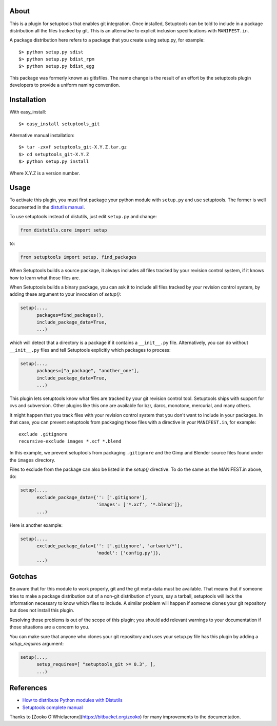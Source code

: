 About
-----

This is a plugin for setuptools that enables git integration. Once
installed, Setuptools can be told to include in a package distribution
all the files tracked by git. This is an alternative to explicit
inclusion specifications with ``MANIFEST.in``.

A package distribution here refers to a package that you create using
setup.py, for example::

  $> python setup.py sdist
  $> python setup.py bdist_rpm
  $> python setup.py bdist_egg

This package was formerly known as gitlsfiles. The name change is the
result of an effort by the setuptools plugin developers to provide a
uniform naming convention.


Installation
------------

With easy_install::

  $> easy_install setuptools_git

Alternative manual installation::

  $> tar -zxvf setuptools_git-X.Y.Z.tar.gz
  $> cd setuptools_git-X.Y.Z
  $> python setup.py install

Where X.Y.Z is a version number.



Usage
-----

To activate this plugin, you must first package your python module
with ``setup.py`` and use setuptools. The former is well documented in
the `distutils manual <http://docs.python.org/dist/dist.html>`_.

To use setuptools instead of distutils, just edit ``setup.py`` and
change:

.. code-block:: python

  from distutils.core import setup

to:

.. code-block:: python

  from setuptools import setup, find_packages

When Setuptools builds a source package, it always includes all files
tracked by your revision control system, if it knows how to learn what
those files are.

When Setuptools builds a binary package, you can ask it to include all
files tracked by your revision control system, by adding these argument
to your invocation of `setup()`:

.. code-block:: python

  setup(...,
        packages=find_packages(),
        include_package_data=True,
        ...)

which will detect that a directory is a package if it contains a
``__init__.py`` file.  Alternatively, you can do without ``__init__.py``
files and tell Setuptools explicitly which packages to process:

.. code-block:: python

  setup(...,
        packages=["a_package", "another_one"],
        include_package_data=True,
        ...)

This plugin lets setuptools know what files are tracked by your git
revision control tool.  Setuptools ships with support for cvs and
subversion.  Other plugins like this one are available for bzr, darcs,
monotone, mercurial, and many others.

It might happen that you track files with your revision control system
that you don't want to include in your packages.  In that case, you
can prevent setuptools from packaging those files with a directive in
your ``MANIFEST.in``, for example::

  exclude .gitignore
  recursive-exclude images *.xcf *.blend

In this example, we prevent setuptools from packaging ``.gitignore`` and
the Gimp and Blender source files found under the ``images`` directory.

Files to exclude from the package can also be listed in the `setup()`
directive.  To do the same as the MANIFEST.in above, do:

.. code-block:: python

  setup(...,
        exclude_package_data={'': ['.gitignore'],
                              'images': ['*.xcf', '*.blend']},
        ...)

Here is another example:

.. code-block:: python

  setup(...,
        exclude_package_data={'': ['.gitignore', 'artwork/*'],
                              'model': ['config.py']},
        ...)


Gotchas
-------

Be aware that for this module to work properly, git and the git
meta-data must be available. That means that if someone tries to make
a package distribution out of a non-git distribution of yours, say a
tarball, setuptools will lack the information necessary to know which
files to include. A similar problem will happen if someone clones
your git repository but does not install this plugin.

Resolving those problems is out of the scope of this plugin; you
should add relevant warnings to your documentation if those situations
are a concern to you.

You can make sure that anyone who clones your git repository and uses
your setup.py file has this plugin by adding a `setup_requires`
argument:

.. code-block:: python

  setup(...,
        setup_requires=[ "setuptools_git >= 0.3", ],
        ...)


References
----------

* `How to distribute Python modules with Distutils
  <http://docs.python.org/dist/dist.html>`_

* `Setuptools complete manual
  <http://peak.telecommunity.com/DevCenter/setuptools>`_

Thanks to [Zooko O'Whielacronx](https://bitbucket.org/zooko) for many improvements to the documentation.
